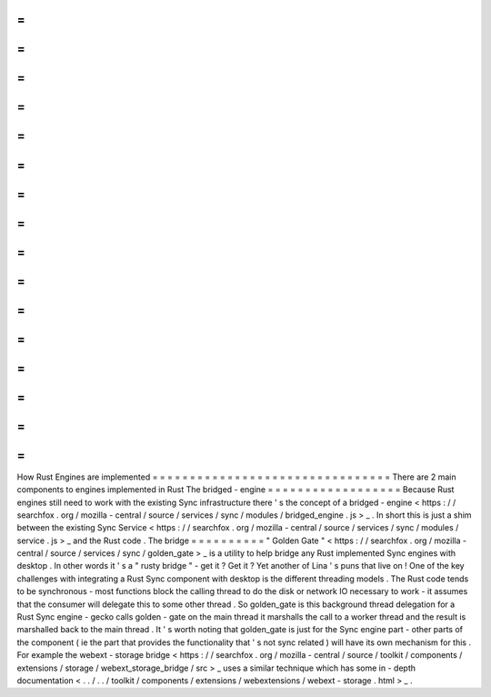 =
=
=
=
=
=
=
=
=
=
=
=
=
=
=
=
=
=
=
=
=
=
=
=
=
=
=
=
=
=
=
=
How
Rust
Engines
are
implemented
=
=
=
=
=
=
=
=
=
=
=
=
=
=
=
=
=
=
=
=
=
=
=
=
=
=
=
=
=
=
=
=
There
are
2
main
components
to
engines
implemented
in
Rust
The
bridged
-
engine
=
=
=
=
=
=
=
=
=
=
=
=
=
=
=
=
=
=
Because
Rust
engines
still
need
to
work
with
the
existing
Sync
infrastructure
there
'
s
the
concept
of
a
bridged
-
engine
<
https
:
/
/
searchfox
.
org
/
mozilla
-
central
/
source
/
services
/
sync
/
modules
/
bridged_engine
.
js
>
_
.
In
short
this
is
just
a
shim
between
the
existing
Sync
Service
<
https
:
/
/
searchfox
.
org
/
mozilla
-
central
/
source
/
services
/
sync
/
modules
/
service
.
js
>
_
and
the
Rust
code
.
The
bridge
=
=
=
=
=
=
=
=
=
=
"
Golden
Gate
"
<
https
:
/
/
searchfox
.
org
/
mozilla
-
central
/
source
/
services
/
sync
/
golden_gate
>
_
is
a
utility
to
help
bridge
any
Rust
implemented
Sync
engines
with
desktop
.
In
other
words
it
'
s
a
"
rusty
bridge
"
-
get
it
?
Get
it
?
Yet
another
of
Lina
'
s
puns
that
live
on
!
One
of
the
key
challenges
with
integrating
a
Rust
Sync
component
with
desktop
is
the
different
threading
models
.
The
Rust
code
tends
to
be
synchronous
-
most
functions
block
the
calling
thread
to
do
the
disk
or
network
IO
necessary
to
work
-
it
assumes
that
the
consumer
will
delegate
this
to
some
other
thread
.
So
golden_gate
is
this
background
thread
delegation
for
a
Rust
Sync
engine
-
gecko
calls
golden
-
gate
on
the
main
thread
it
marshalls
the
call
to
a
worker
thread
and
the
result
is
marshalled
back
to
the
main
thread
.
It
'
s
worth
noting
that
golden_gate
is
just
for
the
Sync
engine
part
-
other
parts
of
the
component
(
ie
the
part
that
provides
the
functionality
that
'
s
not
sync
related
)
will
have
its
own
mechanism
for
this
.
For
example
the
webext
-
storage
bridge
<
https
:
/
/
searchfox
.
org
/
mozilla
-
central
/
source
/
toolkit
/
components
/
extensions
/
storage
/
webext_storage_bridge
/
src
>
_
uses
a
similar
technique
which
has
some
in
-
depth
documentation
<
.
.
/
.
.
/
toolkit
/
components
/
extensions
/
webextensions
/
webext
-
storage
.
html
>
_
.
